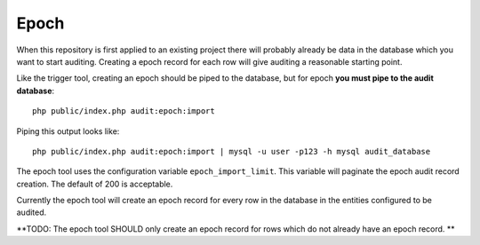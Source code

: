 Epoch
=====

When this repository is first applied to an existing project there will probably already be data in the database which
you want to start auditing.  Creating a epoch record for each row will give auditing a reasonable starting point.

Like the trigger tool, creating an epoch should be piped to the database, but for epoch **you must pipe to the audit database**::
 
  php public/index.php audit:epoch:import

Piping this output looks like::

  php public/index.php audit:epoch:import | mysql -u user -p123 -h mysql audit_database

The epoch tool uses the configuration variable ``epoch_import_limit``.  This variable will paginate the epoch audit record creation.
The default of 200 is acceptable.  

Currently the epoch tool will create an epoch record for every row in the database in the entities configured to be audited.  

**TODO:
The epoch tool SHOULD only create an epoch record for rows which do not already have an epoch record.
**


